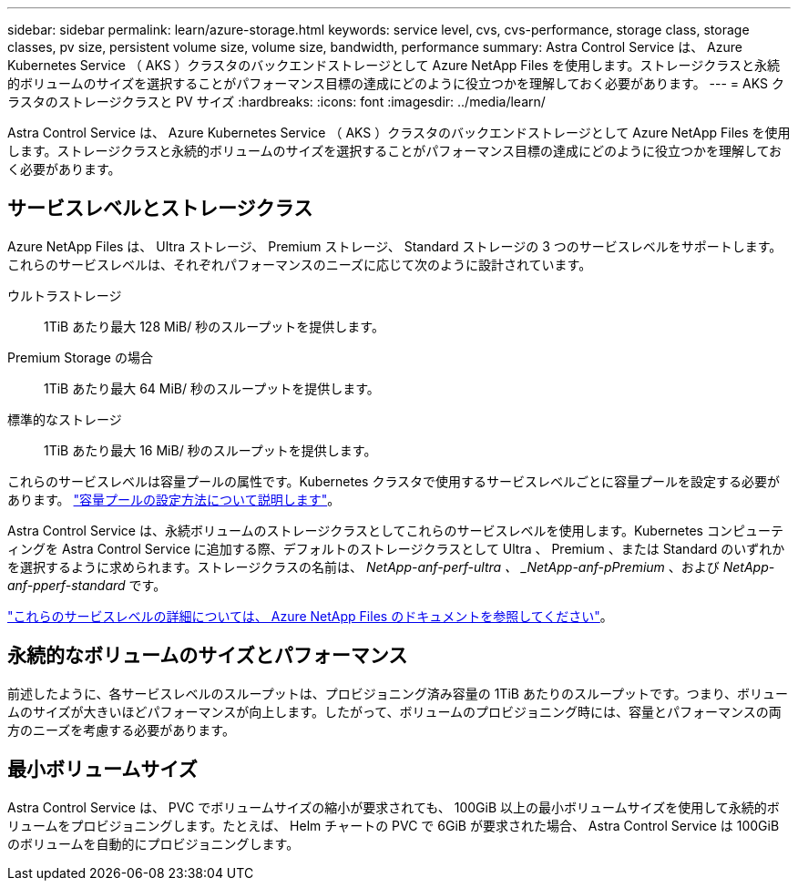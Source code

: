 ---
sidebar: sidebar 
permalink: learn/azure-storage.html 
keywords: service level, cvs, cvs-performance, storage class, storage classes, pv size, persistent volume size, volume size, bandwidth, performance 
summary: Astra Control Service は、 Azure Kubernetes Service （ AKS ）クラスタのバックエンドストレージとして Azure NetApp Files を使用します。ストレージクラスと永続的ボリュームのサイズを選択することがパフォーマンス目標の達成にどのように役立つかを理解しておく必要があります。 
---
= AKS クラスタのストレージクラスと PV サイズ
:hardbreaks:
:icons: font
:imagesdir: ../media/learn/


[role="lead"]
Astra Control Service は、 Azure Kubernetes Service （ AKS ）クラスタのバックエンドストレージとして Azure NetApp Files を使用します。ストレージクラスと永続的ボリュームのサイズを選択することがパフォーマンス目標の達成にどのように役立つかを理解しておく必要があります。



== サービスレベルとストレージクラス

Azure NetApp Files は、 Ultra ストレージ、 Premium ストレージ、 Standard ストレージの 3 つのサービスレベルをサポートします。これらのサービスレベルは、それぞれパフォーマンスのニーズに応じて次のように設計されています。

ウルトラストレージ:: 1TiB あたり最大 128 MiB/ 秒のスループットを提供します。
Premium Storage の場合:: 1TiB あたり最大 64 MiB/ 秒のスループットを提供します。
標準的なストレージ:: 1TiB あたり最大 16 MiB/ 秒のスループットを提供します。


これらのサービスレベルは容量プールの属性です。Kubernetes クラスタで使用するサービスレベルごとに容量プールを設定する必要があります。 link:../get-started/set-up-microsoft-azure.html["容量プールの設定方法について説明します"]。

Astra Control Service は、永続ボリュームのストレージクラスとしてこれらのサービスレベルを使用します。Kubernetes コンピューティングを Astra Control Service に追加する際、デフォルトのストレージクラスとして Ultra 、 Premium 、または Standard のいずれかを選択するように求められます。ストレージクラスの名前は、 _NetApp-anf-perf-ultra 、 _NetApp-anf-pPremium_ 、および _NetApp-anf-pperf-standard_ です。

https://docs.microsoft.com/en-us/azure/azure-netapp-files/azure-netapp-files-service-levels["これらのサービスレベルの詳細については、 Azure NetApp Files のドキュメントを参照してください"^]。



== 永続的なボリュームのサイズとパフォーマンス

前述したように、各サービスレベルのスループットは、プロビジョニング済み容量の 1TiB あたりのスループットです。つまり、ボリュームのサイズが大きいほどパフォーマンスが向上します。したがって、ボリュームのプロビジョニング時には、容量とパフォーマンスの両方のニーズを考慮する必要があります。



== 最小ボリュームサイズ

Astra Control Service は、 PVC でボリュームサイズの縮小が要求されても、 100GiB 以上の最小ボリュームサイズを使用して永続的ボリュームをプロビジョニングします。たとえば、 Helm チャートの PVC で 6GiB が要求された場合、 Astra Control Service は 100GiB のボリュームを自動的にプロビジョニングします。
